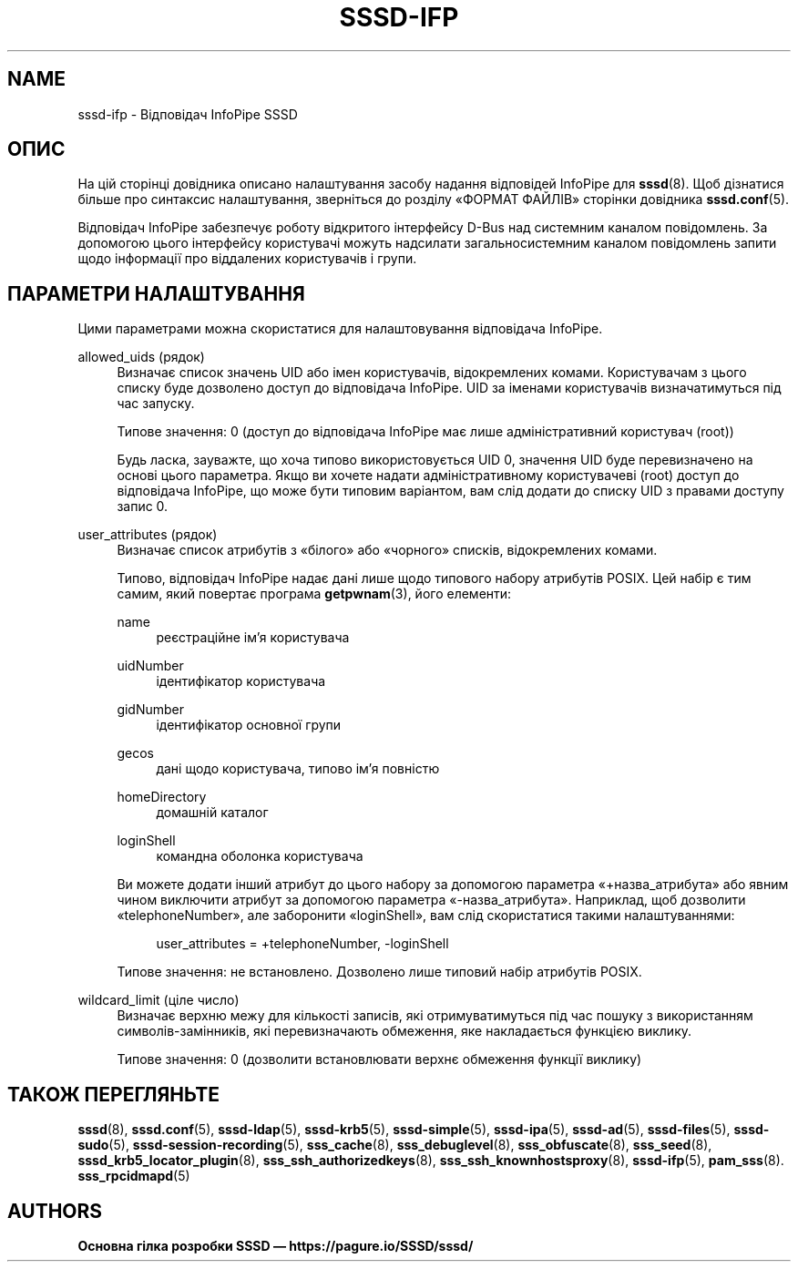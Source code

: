 '\" t
.\"     Title: sssd-ifp
.\"    Author: Основна гілка розробки SSSD \(em https://pagure.io/SSSD/sssd/
.\" Generator: DocBook XSL Stylesheets vsnapshot <http://docbook.sf.net/>
.\"      Date: 12/09/2020
.\"    Manual: Формати файлів та правила
.\"    Source: SSSD
.\"  Language: English
.\"
.TH "SSSD\-IFP" "5" "12/09/2020" "SSSD" "Формати файлів та правила"
.\" -----------------------------------------------------------------
.\" * Define some portability stuff
.\" -----------------------------------------------------------------
.\" ~~~~~~~~~~~~~~~~~~~~~~~~~~~~~~~~~~~~~~~~~~~~~~~~~~~~~~~~~~~~~~~~~
.\" http://bugs.debian.org/507673
.\" http://lists.gnu.org/archive/html/groff/2009-02/msg00013.html
.\" ~~~~~~~~~~~~~~~~~~~~~~~~~~~~~~~~~~~~~~~~~~~~~~~~~~~~~~~~~~~~~~~~~
.ie \n(.g .ds Aq \(aq
.el       .ds Aq '
.\" -----------------------------------------------------------------
.\" * set default formatting
.\" -----------------------------------------------------------------
.\" disable hyphenation
.nh
.\" disable justification (adjust text to left margin only)
.ad l
.\" -----------------------------------------------------------------
.\" * MAIN CONTENT STARTS HERE *
.\" -----------------------------------------------------------------
.SH "NAME"
sssd-ifp \- Відповідач InfoPipe SSSD
.SH "ОПИС"
.PP
На цій сторінці довідника описано налаштування засобу надання відповідей InfoPipe для
\fBsssd\fR(8)\&. Щоб дізнатися більше про синтаксис налаштування, зверніться до розділу \(FoФОРМАТ ФАЙЛІВ\(Fc сторінки довідника
\fBsssd.conf\fR(5)\&.
.PP
Відповідач InfoPipe забезпечує роботу відкритого інтерфейсу D\-Bus над системним каналом повідомлень\&. За допомогою цього інтерфейсу користувачі можуть надсилати загальносистемним каналом повідомлень запити щодо інформації про віддалених користувачів і групи\&.
.SH "ПАРАМЕТРИ НАЛАШТУВАННЯ"
.PP
Цими параметрами можна скористатися для налаштовування відповідача InfoPipe\&.
.PP
allowed_uids (рядок)
.RS 4
Визначає список значень UID або імен користувачів, відокремлених комами\&. Користувачам з цього списку буде дозволено доступ до відповідача InfoPipe\&. UID за іменами користувачів визначатимуться під час запуску\&.
.sp
Типове значення: 0 (доступ до відповідача InfoPipe має лише адміністративний користувач (root))
.sp
Будь ласка, зауважте, що хоча типово використовується UID 0, значення UID буде перевизначено на основі цього параметра\&. Якщо ви хочете надати адміністративному користувачеві (root) доступ до відповідача InfoPipe, що може бути типовим варіантом, вам слід додати до списку UID з правами доступу запис 0\&.
.RE
.PP
user_attributes (рядок)
.RS 4
Визначає список атрибутів з \(Foбілого\(Fc або \(Foчорного\(Fc списків, відокремлених комами\&.
.sp
Типово, відповідач InfoPipe надає дані лише щодо типового набору атрибутів POSIX\&. Цей набір є тим самим, який повертає програма
\fBgetpwnam\fR(3), його елементи:
.PP
name
.RS 4
реєстраційне ім\(cqя користувача
.RE
.PP
uidNumber
.RS 4
ідентифікатор користувача
.RE
.PP
gidNumber
.RS 4
ідентифікатор основної групи
.RE
.PP
gecos
.RS 4
дані щодо користувача, типово ім\(cqя повністю
.RE
.PP
homeDirectory
.RS 4
домашній каталог
.RE
.PP
loginShell
.RS 4
командна оболонка користувача
.RE
.sp
Ви можете додати інший атрибут до цього набору за допомогою параметра \(Fo+назва_атрибута\(Fc або явним чином виключити атрибут за допомогою параметра \(Fo\-назва_атрибута\(Fc\&. Наприклад, щоб дозволити \(FotelephoneNumber\(Fc, але заборонити \(FologinShell\(Fc, вам слід скористатися такими налаштуваннями:
.sp
.if n \{\
.RS 4
.\}
.nf
user_attributes = +telephoneNumber, \-loginShell
                        
.fi
.if n \{\
.RE
.\}
.sp
Типове значення: не встановлено\&. Дозволено лише типовий набір атрибутів POSIX\&.
.RE
.PP
wildcard_limit (ціле число)
.RS 4
Визначає верхню межу для кількості записів, які отримуватимуться під час пошуку з використанням символів\-замінників, які перевизначають обмеження, яке накладається функцією виклику\&.
.sp
Типове значення: 0 (дозволити встановлювати верхнє обмеження функції виклику)
.RE
.SH "ТАКОЖ ПЕРЕГЛЯНЬТЕ"
.PP
\fBsssd\fR(8),
\fBsssd.conf\fR(5),
\fBsssd-ldap\fR(5),
\fBsssd-krb5\fR(5),
\fBsssd-simple\fR(5),
\fBsssd-ipa\fR(5),
\fBsssd-ad\fR(5),
\fBsssd-files\fR(5),
\fBsssd-sudo\fR(5),
\fBsssd-session-recording\fR(5),
\fBsss_cache\fR(8),
\fBsss_debuglevel\fR(8),
\fBsss_obfuscate\fR(8),
\fBsss_seed\fR(8),
\fBsssd_krb5_locator_plugin\fR(8),
\fBsss_ssh_authorizedkeys\fR(8), \fBsss_ssh_knownhostsproxy\fR(8),
\fBsssd-ifp\fR(5),
\fBpam_sss\fR(8)\&.
\fBsss_rpcidmapd\fR(5)
.SH "AUTHORS"
.PP
\fBОсновна гілка розробки SSSD \(em
https://pagure\&.io/SSSD/sssd/\fR
